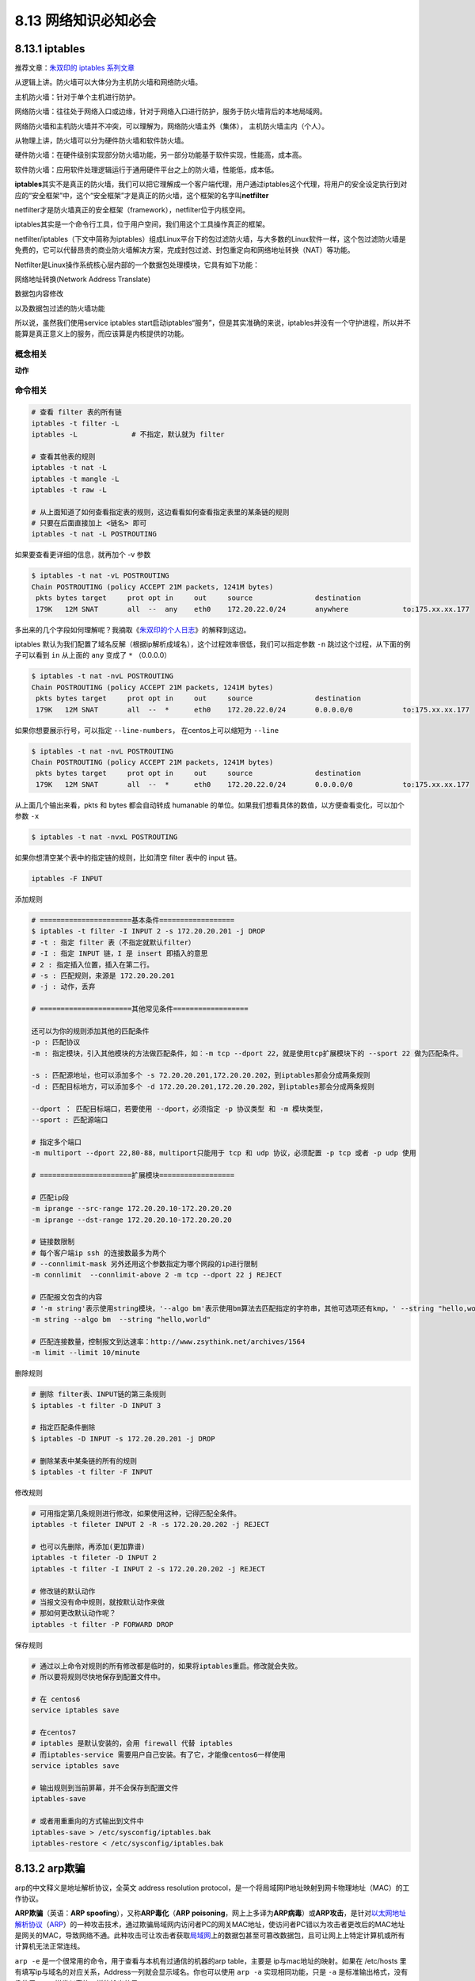 8.13 网络知识必知必会
=====================

|image0|

8.13.1 iptables
---------------

推荐文章：\ `朱双印的 iptables
系列文章 <http://www.zsythink.net/archives/tag/iptables/>`__

从逻辑上讲。防火墙可以大体分为主机防火墙和网络防火墙。

主机防火墙：针对于单个主机进行防护。

网络防火墙：往往处于网络入口或边缘，针对于网络入口进行防护，服务于防火墙背后的本地局域网。

网络防火墙和主机防火墙并不冲突，可以理解为，网络防火墙主外（集体），
主机防火墙主内（个人）。

从物理上讲，防火墙可以分为硬件防火墙和软件防火墙。

硬件防火墙：在硬件级别实现部分防火墙功能，另一部分功能基于软件实现，性能高，成本高。

软件防火墙：应用软件处理逻辑运行于通用硬件平台之上的防火墙，性能低，成本低。

**iptables**\ 其实不是真正的防火墙，我们可以把它理解成一个客户端代理，用户通过iptables这个代理，将用户的安全设定执行到对应的“安全框架”中，这个“安全框架”才是真正的防火墙，这个框架的名字叫\ **netfilter**

netfilter才是防火墙真正的安全框架（framework），netfilter位于内核空间。

iptables其实是一个命令行工具，位于用户空间，我们用这个工具操作真正的框架。

netfilter/iptables（下文中简称为iptables）组成Linux平台下的包过滤防火墙，与大多数的Linux软件一样，这个包过滤防火墙是免费的，它可以代替昂贵的商业防火墙解决方案，完成封包过滤、封包重定向和网络地址转换（NAT）等功能。

Netfilter是Linux操作系统核心层内部的一个数据包处理模块，它具有如下功能：

网络地址转换(Network Address Translate)

数据包内容修改

以及数据包过滤的防火墙功能

所以说，虽然我们使用service iptables
start启动iptables“服务”，但是其实准确的来说，iptables并没有一个守护进程，所以并不能算是真正意义上的服务，而应该算是内核提供的功能。

概念相关
~~~~~~~~

**动作**

|image1|

命令相关
~~~~~~~~

.. code:: shell

   # 查看 filter 表的所有链
   iptables -t filter -L
   iptables -L             # 不指定，默认就为 filter

   # 查看其他表的规则
   iptables -t nat -L
   iptables -t mangle -L
   iptables -t raw -L

   # 从上面知道了如何查看指定表的规则，这边看看如何查看指定表里的某条链的规则
   # 只要在后面直接加上 <链名> 即可
   iptables -t nat -L POSTROUTING

如果要查看更详细的信息，就再加个 -v 参数

.. code:: shell

   $ iptables -t nat -vL POSTROUTING
   Chain POSTROUTING (policy ACCEPT 21M packets, 1241M bytes)
    pkts bytes target     prot opt in     out     source               destination         
    179K   12M SNAT       all  --  any    eth0    172.20.22.0/24       anywhere             to:175.xx.xx.177

多出来的几个字段如何理解呢？我摘取《\ `朱双印的个人日志 <http://www.zsythink.net/archives/1493>`__\ 》的解释到这边。

|image2|

iptables
默认为我们配置了域名反解（根据ip解析成域名），这个过程效率很低，我们可以指定参数
``-n`` 跳过这个过程，从下面的例子可以看到 ``in`` 从上面的 ``any`` 变成了
``*`` （0.0.0.0）

.. code:: shell

   $ iptables -t nat -nvL POSTROUTING 
   Chain POSTROUTING (policy ACCEPT 21M packets, 1241M bytes)
    pkts bytes target     prot opt in     out     source               destination         
    179K   12M SNAT       all  --  *      eth0    172.20.22.0/24       0.0.0.0/0            to:175.xx.xx.177

如果你想要展示行号，可以指定 ``--line-numbers``\ ， 在centos上可以缩短为
``--line``

.. code:: shell

   $ iptables -t nat -nvL POSTROUTING 
   Chain POSTROUTING (policy ACCEPT 21M packets, 1241M bytes)
    pkts bytes target     prot opt in     out     source               destination         
    179K   12M SNAT       all  --  *      eth0    172.20.22.0/24       0.0.0.0/0            to:175.xx.xx.177

从上面几个输出来看，pkts 和 bytes 都会自动转成 humanable
的单位。如果我们想看具体的数值，以方便查看变化，可以加个参数 ``-x``

.. code:: shell

   $ iptables -t nat -nvxL POSTROUTING 

如果你想清空某个表中的指定链的规则，比如清空 filter 表中的 input 链。

.. code:: shell

   iptables -F INPUT

添加规则

.. code:: shell

   # ======================基本条件==================
   $ iptables -t filter -I INPUT 2 -s 172.20.20.201 -j DROP
   # -t : 指定 filter 表（不指定就默认filter）
   # -I : 指定 INPUT 链，I 是 insert 即插入的意思
   # 2 : 指定插入位置，插入在第二行。
   # -s : 匹配规则，来源是 172.20.20.201
   # -j : 动作，丢弃

   # ======================其他常见条件==================

   还可以为你的规则添加其他的匹配条件
   -p : 匹配协议
   -m : 指定模块，引入其他模块的方法做匹配条件，如：-m tcp --dport 22，就是使用tcp扩展模块下的 --sport 22 做为匹配条件。

   -s : 匹配源地址，也可以添加多个 -s 72.20.20.201,172.20.20.202，到iptables那会分成两条规则
   -d : 匹配目标地方，可以添加多个 -d 172.20.20.201,172.20.20.202，到iptables那会分成两条规则

   --dport ： 匹配目标端口，若要使用 --dport，必须指定 -p 协议类型 和 -m 模块类型，
   --sport : 匹配源端口

   # 指定多个端口
   -m multiport --dport 22,80-88，multiport只能用于 tcp 和 udp 协议，必须配置 -p tcp 或者 -p udp 使用

   # ======================扩展模块==================

   # 匹配ip段
   -m iprange --src-range 172.20.20.10-172.20.20.20
   -m iprange --dst-range 172.20.20.10-172.20.20.20

   # 链接数限制
   # 每个客户端ip ssh 的连接数最多为两个
   # --connlimit-mask 另外还用这个参数指定为哪个网段的ip进行限制
   -m connlimit  --connlimit-above 2 -m tcp --dport 22 j REJECT

   # 匹配报文包含的内容
   # '-m string'表示使用string模块，'--algo bm'表示使用bm算法去匹配指定的字符串，其他可选项还有kmp，' --string "hello,world" '则表示我们想要匹配的字符串为"hello,world"
   -m string --algo bm  --string "hello,world"  

   # 匹配连接数量，控制报文到达速率：http://www.zsythink.net/archives/1564
   -m limit --limit 10/minute

删除规则

.. code:: shell

   # 删除 filter表、INPUT链的第三条规则
   $ iptables -t filter -D INPUT 3

   # 指定匹配条件删除
   $ iptables -D INPUT -s 172.20.20.201 -j DROP

   # 删除某表中某条链的所有的规则
   $ iptables -t filter -F INPUT

修改规则

.. code:: shell

   # 可用指定第几条规则进行修改，如果使用这种，记得匹配全条件。
   iptables -t fileter INPUT 2 -R -s 172.20.20.202 -j REJECT

   # 也可以先删除，再添加(更加靠谱)
   iptables -t fileter -D INPUT 2
   iptables -t filter -I INPUT 2 -s 172.20.20.202 -j REJECT

   # 修改链的默认动作
   # 当报文没有命中规则，就按默认动作来做
   # 那如何更改默认动作呢？
   iptables -t filter -P FORWARD DROP

|image3|

保存规则

.. code:: shell

   # 通过以上命令对规则的所有修改都是临时的，如果将iptables重启。修改就会失败。
   # 所以要将规则尽快地保存到配置文件中。

   # 在 centos6
   service iptables save

   # 在centos7
   # iptables 是默认安装的，会用 firewall 代替 iptables
   # 而iptables-service 需要用户自己安装。有了它，才能像centos6一样使用 
   service iptables save

   # 输出规则到当前屏幕，并不会保存到配置文件
   iptables-save

   # 或者用重重向的方式输出到文件中
   iptables-save > /etc/sysconfig/iptables.bak
   iptables-restore < /etc/sysconfig/iptables.bak

8.13.2 arp欺骗
--------------

arp的中文释义是地址解析协议，全英文 address resolution
protocol，是一个将局域网IP地址映射到网卡物理地址（MAC）的工作协议。

**ARP欺骗**\ （英语：\ **ARP
spoofing**\ ），又称\ **ARP毒化**\ （\ **ARP
poisoning**\ ，网上上多译为\ **ARP病毒**\ ）或\ **ARP攻击**\ ，是针对\ `以太网 <https://baike.baidu.com/item/以太网>`__\ `地址解析协议 <https://baike.baidu.com/item/地址解析协议>`__\ （\ `ARP <https://baike.baidu.com/item/ARP>`__\ ）的一种攻击技术，通过欺骗局域网内访问者PC的网关MAC地址，使访问者PC错以为攻击者更改后的MAC地址是网关的MAC，导致网络不通。此种攻击可让攻击者获取\ `局域网 <https://baike.baidu.com/item/局域网>`__\ 上的数据包甚至可篡改数据包，且可让网上上特定计算机或所有计算机无法正常连线。

``arp -e`` 是一个很常用的命令，用于查看与本机有过通信的机器的arp
table，主要是 ip与mac地址的映射。如果在 /etc/hosts
里有填写ip与域名的对应关系，Address一列就会显示域名。你也可以使用
``arp -a`` 实现相同功能，只是 ``-a`` 是标准输出格式，没有像使用 ``-e``
一样类似表格一样的输出效果。

|image4|

此时，我们ping一下 172.20.22.3
这个ip，显然是可以的，因为这里的其对应的mac地址是真实准确的。

但是如果我们将172.20.22.3的mac地址，手动改成一个错误了。那么是不是就不能通了呢？

首先，怎么为一个ip地址设置一个mac地址呢？

.. code:: shell

   arp -s 172.20.22.3 00:1b:d1:bb:1d:d8

按如下命令，我们设置了一个在局域网内不存在的mac地址。

既然不存在，那当我们ping这个ip地址时，就会把icmp包发往一个不存在的地址，自然没有回应，你能看到的就是ping不通了。

.. code:: shell

   [root@ws_controller01 ~]# ping 172.20.22.3 -c 1
   PING 172.20.22.3 (172.20.22.3) 56(84) bytes of data.

   --- 172.20.22.3 ping statistics ---
   1 packets transmitted, 0 received, 100% packet loss, time 0ms

这就是我们据说的arp欺骗，设置通过错误的ip与mac映射关系，使得机器之间无法正常通信。

那如何恢复呢？

很简单，只要删除arp
table里错误的ip与mac映射关系，然后再去ping这个ip，当arp
cache里没有这个ip，就会重新发送arp广播，获取到正确的mac地址。

.. code:: shell

   # 从arp cache 里删除
   arp -d 172.20.22.3

   # 重新 ping ip
   ping 172.20.22.3

也可以通过 arping 获取到正确 mac 地址，然后再用 ``-s`` 手动配置上去。

.. code:: shell

   [root@ws_controller01 ~]# arping -I eth1 172.20.22.3
   ARPING 172.20.22.3 from 172.20.22.201 eth1
   Unicast reply from 172.20.22.3 [00:1B:21:BB:29:96]  1.090ms
   Sent 1 probes (1 broadcast(s))
   Received 1 response(s)

   [root@ws_controller01 ~]# arp -s 172.20.22.3 00:1B:21:BB:29:96

其他几个 arp 的参数

.. code:: shell

   # 指定与 eth1 网卡有关的arp条目
   arp -e -i eth1

   # 指定文件设置多个arp条目
   arp -f /etc/ethers

8.13.3 ovs 流表
---------------

使用 ``ovs-ofctl dump-flows br-int`` 可以查看从 br-int 到 br0-ovs
的流表。

查看 ``0x0000/0x1fff`` 这一行后的 ``actions=mod_vlan_vid:4`` ，其中的
``4`` 是vlan id，意思是从虚拟机的网卡出来的包如果tag=4，在经过 br0-ovs
的时候，就会把 tag 去掉，不会被过滤掉，使其能把包发向公网。

假如不设置tag，br-int 上的包就不会流往 br0-ovs。

假如你的虚拟机是连在 br-int 上，而且没有tag，那么需要你手动加tag

::

   virsh domiflist vm_domain
   ovs-vsctl set port vnet0 tag=4

--------------

.. figure:: http://image.iswbm.com/20200607174235.png
   :alt:



.. |image0| image:: http://image.iswbm.com/20200602135014.png
.. |image1| image:: http://image.python-online.cn/20190706114314.png
.. |image2| image:: http://image.python-online.cn/20190706093904.png
.. |image3| image:: http://image.python-online.cn/20190706160632.png
.. |image4| image:: http://image.python-online.cn/20190804162402.png


